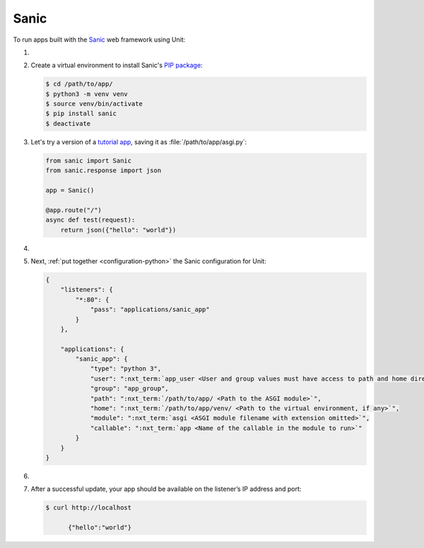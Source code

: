 .. |app| replace:: Sanic
.. |mod| replace:: Python 3.6+

#####
Sanic
#####

To run apps built with the `Sanic
<https://sanic.readthedocs.io/en/latest/>`_ web framework using Unit:

#. .. include:: ../include/howto_install_unit.rst

#. Create a virtual environment to install |app|'s `PIP package
   <https://sanic.readthedocs.io/en/latest/sanic/getting_started.html#install-sanic>`_:

   .. code-block:: console

      $ cd /path/to/app/
      $ python3 -m venv venv
      $ source venv/bin/activate
      $ pip install sanic
      $ deactivate

#. Let's try a version of a `tutorial app
   <https://sanic.readthedocs.io/en/latest/sanic/getting_started.html#create-a-file-called-main-py>`_,
   saving it as :file:`/path/to/app/asgi.py`:

   .. code-block:: python

      from sanic import Sanic
      from sanic.response import json

      app = Sanic()

      @app.route("/")
      async def test(request):
          return json({"hello": "world"})

#. .. include:: ../include/howto_change_ownership.rst

#. Next, :ref:`put together <configuration-python>` the |app| configuration for
   Unit:

   .. code-block:: json

      {
          "listeners": {
              "*:80": {
                  "pass": "applications/sanic_app"
              }
          },

          "applications": {
              "sanic_app": {
                  "type": "python 3",
                  "user": ":nxt_term:`app_user <User and group values must have access to path and home directories>`",
                  "group": "app_group",
                  "path": ":nxt_term:`/path/to/app/ <Path to the ASGI module>`",
                  "home": ":nxt_term:`/path/to/app/venv/ <Path to the virtual environment, if any>`",
                  "module": ":nxt_term:`asgi <ASGI module filename with extension omitted>`",
                  "callable": ":nxt_term:`app <Name of the callable in the module to run>`"
              }
          }
      }

#. .. include:: ../include/howto_upload_config.rst

#. After a successful update, your app should be available on the listener’s IP
   address and port:

   .. code-block:: console

      $ curl http://localhost

            {"hello":"world"}
